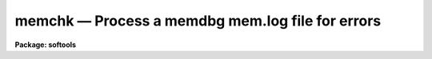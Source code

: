 memchk — Process a memdbg mem.log file for errors
=================================================

**Package: softools**

.. raw:: html

  